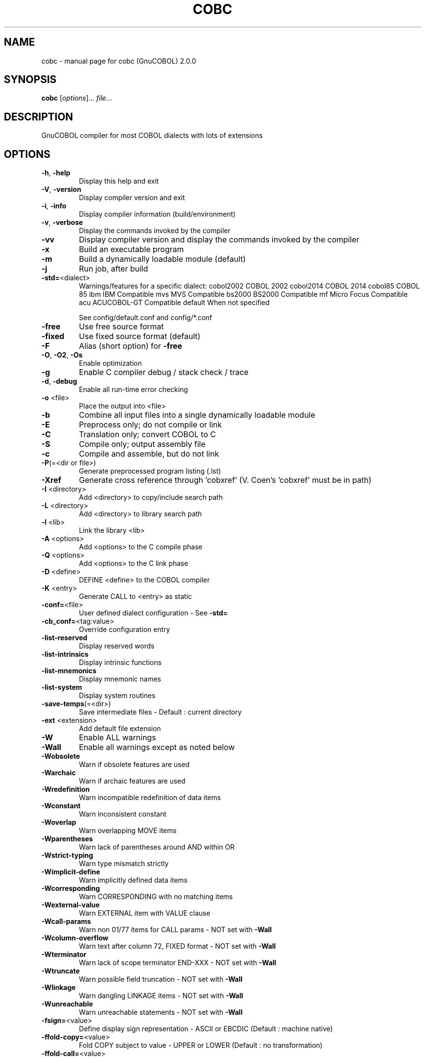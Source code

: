 .\" DO NOT MODIFY THIS FILE!  It was generated by help2man 1.44.1.
.TH COBC "1" "December 2015" "cobc (GnuCOBOL) 2.0.0" "User Commands"
.SH NAME
cobc \- manual page for cobc (GnuCOBOL) 2.0.0
.SH SYNOPSIS
.B cobc
[\fIoptions\fR]... \fIfile\fR...
.SH DESCRIPTION
GnuCOBOL compiler for most COBOL dialects with lots of extensions
.SH OPTIONS
.TP
\fB\-h\fR, \fB\-help\fR
Display this help and exit
.TP
\fB\-V\fR, \fB\-version\fR
Display compiler version and exit
.TP
\fB\-i\fR, \fB\-info\fR
Display compiler information (build/environment)
.TP
\fB\-v\fR, \fB\-verbose\fR
Display the commands invoked by the compiler
.TP
\fB\-vv\fR
Display compiler version and display the commands
invoked by the compiler
.TP
\fB\-x\fR
Build an executable program
.TP
\fB\-m\fR
Build a dynamically loadable module (default)
.TP
\fB\-j\fR
Run job, after build
.TP
\fB\-std=\fR<dialect>
Warnings/features for a specific dialect:
cobol2002   COBOL 2002
cobol2014   COBOL 2014
cobol85     COBOL 85
ibm         IBM Compatible
mvs         MVS Compatible
bs2000      BS2000 Compatible
mf          Micro Focus Compatible
acu         ACUCOBOL\-GT Compatible
default     When not specified
.IP
See config/default.conf and config/*.conf
.TP
\fB\-free\fR
Use free source format
.TP
\fB\-fixed\fR
Use fixed source format (default)
.TP
\fB\-F\fR
Alias (short option) for \fB\-free\fR
.TP
\fB\-O\fR, \fB\-O2\fR, \fB\-Os\fR
Enable optimization
.TP
\fB\-g\fR
Enable C compiler debug / stack check / trace
.TP
\fB\-d\fR, \fB\-debug\fR
Enable all run\-time error checking
.TP
\fB\-o\fR <file>
Place the output into <file>
.TP
\fB\-b\fR
Combine all input files into a single
dynamically loadable module
.TP
\fB\-E\fR
Preprocess only; do not compile or link
.TP
\fB\-C\fR
Translation only; convert COBOL to C
.TP
\fB\-S\fR
Compile only; output assembly file
.TP
\fB\-c\fR
Compile and assemble, but do not link
.TP
\fB\-P\fR(=<dir or file>)
Generate preprocessed program listing (.lst)
.TP
\fB\-Xref\fR
Generate cross reference through 'cobxref'
(V. Coen's 'cobxref' must be in path)
.TP
\fB\-I\fR <directory>
Add <directory> to copy/include search path
.TP
\fB\-L\fR <directory>
Add <directory> to library search path
.TP
\fB\-l\fR <lib>
Link the library <lib>
.TP
\fB\-A\fR <options>
Add <options> to the C compile phase
.TP
\fB\-Q\fR <options>
Add <options> to the C link phase
.TP
\fB\-D\fR <define>
DEFINE <define> to the COBOL compiler
.TP
\fB\-K\fR <entry>
Generate CALL to <entry> as static
.TP
\fB\-conf=\fR<file>
User defined dialect configuration \- See \fB\-std=\fR
.TP
\fB\-cb_conf=\fR<tag:value>
Override configuration entry
.TP
\fB\-list\-reserved\fR
Display reserved words
.TP
\fB\-list\-intrinsics\fR
Display intrinsic functions
.TP
\fB\-list\-mnemonics\fR
Display mnemonic names
.TP
\fB\-list\-system\fR
Display system routines
.TP
\fB\-save\-temps\fR(=<dir>)
Save intermediate files
\- Default : current directory
.TP
\fB\-ext\fR <extension>
Add default file extension
.TP
\fB\-W\fR
Enable ALL warnings
.TP
\fB\-Wall\fR
Enable all warnings except as noted below
.TP
\fB\-Wobsolete\fR
Warn if obsolete features are used
.TP
\fB\-Warchaic\fR
Warn if archaic features are used
.TP
\fB\-Wredefinition\fR
Warn incompatible redefinition of data items
.TP
\fB\-Wconstant\fR
Warn inconsistent constant
.TP
\fB\-Woverlap\fR
Warn overlapping MOVE items
.TP
\fB\-Wparentheses\fR
Warn lack of parentheses around AND within OR
.TP
\fB\-Wstrict\-typing\fR
Warn type mismatch strictly
.TP
\fB\-Wimplicit\-define\fR
Warn implicitly defined data items
.TP
\fB\-Wcorresponding\fR
Warn CORRESPONDING with no matching items
.TP
\fB\-Wexternal\-value\fR
Warn EXTERNAL item with VALUE clause
.TP
\fB\-Wcall\-params\fR
Warn non 01/77 items for CALL params
\- NOT set with \fB\-Wall\fR
.TP
\fB\-Wcolumn\-overflow\fR
Warn text after column 72, FIXED format
\- NOT set with \fB\-Wall\fR
.TP
\fB\-Wterminator\fR
Warn lack of scope terminator END\-XXX
\- NOT set with \fB\-Wall\fR
.TP
\fB\-Wtruncate\fR
Warn possible field truncation
\- NOT set with \fB\-Wall\fR
.TP
\fB\-Wlinkage\fR
Warn dangling LINKAGE items
\- NOT set with \fB\-Wall\fR
.TP
\fB\-Wunreachable\fR
Warn unreachable statements
\- NOT set with \fB\-Wall\fR
.TP
\fB\-fsign=\fR<value>
Define display sign representation
\- ASCII or EBCDIC (Default : machine native)
.TP
\fB\-ffold\-copy=\fR<value>
Fold COPY subject to value
\- UPPER or LOWER (Default : no transformation)
.TP
\fB\-ffold\-call=\fR<value>
Fold PROGRAM\-ID, CALL, CANCEL subject to value
\- UPPER or LOWER (Default : no transformation)
.TP
\fB\-fdefaultbyte=\fR<value> Initialize fields without VALUE to decimal value
\- 0 to 255 (Default : initialize to picture)
.TP
\fB\-fintrinsics=\fR<value>
Intrinsics to be used without FUNCTION keyword
\- ALL or intrinsic function name (,name,...)
.TP
\fB\-ftrace\fR
Generate trace code
\- Executed SECTION/PARAGRAPH
.TP
\fB\-ftraceall\fR
Generate trace code
\- Executed SECTION/PARAGRAPH/STATEMENTS
\- Turned on by \fB\-debug\fR
.TP
\fB\-fsyntax\-only\fR
Syntax error checking only; don't emit any output
.TP
\fB\-fdebugging\-line\fR
Enable debugging lines
\- 'D' in indicator column or floating >>D
.TP
\fB\-fsource\-location\fR
Generate source location code
\- Turned on by \fB\-debug\fR/\-g/\-ftraceall
.TP
\fB\-fimplicit\-init\fR
Automatic initialization of the Cobol runtime system
.TP
\fB\-fstack\-check\fR
PERFORM stack checking
\- Turned on by \fB\-debug\fR or \fB\-g\fR
.TP
\fB\-fsyntax\-extension\fR
Allow syntax extensions
\- eg. Switch name SW1, etc.
.TP
\fB\-fwrite\-after\fR
Use AFTER 1 for WRITE of LINE SEQUENTIAL
\- Default : BEFORE 1
.TP
\fB\-fmfcomment\fR
\&'*' or '/' in column 1 treated as comment
\- FIXED format only
.TP
\fB\-facucomment\fR
\&'$' in indicator area treated as '*',
\&'|' treated as floating comment
.TP
\fB\-fnotrunc\fR
Allow numeric field overflow
\- Non\-ANSI behaviour
.TP
\fB\-fodoslide\fR
Adjust items following OCCURS DEPENDING
\- Requires implicit/explicit relaxed syntax
.TP
\fB\-fsingle\-quote\fR
Use a single quote (apostrophe) for QUOTE
\- Default : double quote
.TP
\fB\-frecursive\-check\fR
Check recursive program call
.TP
\fB\-frelax\-syntax\fR
Relax syntax checking
\- eg. REDEFINES position
.TP
\fB\-foptional\-file\fR
Treat all files as OPTIONAL
\- unless NOT OPTIONAL specified
.SH AUTHOR
Written by Keisuke Nishida, Roger While, Ron Norman, Simon Sobisch
This is free software; see the source for copying conditions.  There is NO
warranty; not even for MERCHANTABILITY or FITNESS FOR A PARTICULAR PURPOSE.
Built     Dec 22 2015 22:25:04
Packaged  Oct 25 2015 21:40:28 UTC
C version "4.9.3"
.SH COPYRIGHT
Copyright \(co 2001\-2015 Free Software Foundation, Inc.
.SH "SEE ALSO"
The full documentation for
.B cobc
is maintained as a Texinfo manual.  If the
.B info
and
.B cobc
programs are properly installed at your site, the command
.IP
.B info gnucobol
.PP
should give you access to the complete manual.

